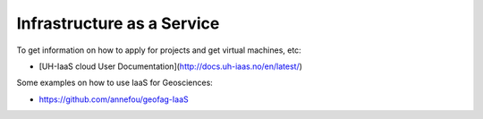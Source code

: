 Infrastructure as a Service
============================


To get information on how to apply for projects and get virtual machines, etc:

- [UH-IaaS cloud User Documentation](http://docs.uh-iaas.no/en/latest/)

Some examples on how to use IaaS for Geosciences:

- https://github.com/annefou/geofag-IaaS


